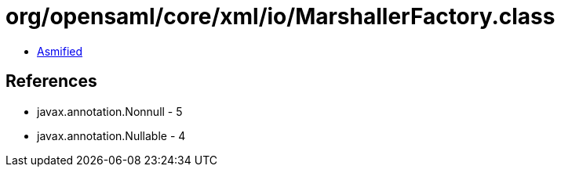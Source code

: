 = org/opensaml/core/xml/io/MarshallerFactory.class

 - link:MarshallerFactory-asmified.java[Asmified]

== References

 - javax.annotation.Nonnull - 5
 - javax.annotation.Nullable - 4
